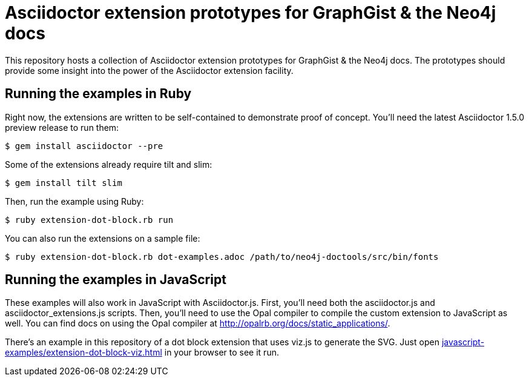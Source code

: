 = Asciidoctor extension prototypes for GraphGist & the Neo4j docs

This repository hosts a collection of Asciidoctor extension prototypes for GraphGist & the Neo4j docs.
The prototypes should provide some insight into the power of the Asciidoctor extension facility.

== Running the examples in Ruby

Right now, the extensions are written to be self-contained to demonstrate proof of concept.
You'll need the latest Asciidoctor 1.5.0 preview release to run them:

 $ gem install asciidoctor --pre

Some of the extensions already require tilt and slim:

 $ gem install tilt slim

Then, run the example using Ruby:

 $ ruby extension-dot-block.rb run

You can also run the extensions on a sample file:

 $ ruby extension-dot-block.rb dot-examples.adoc /path/to/neo4j-doctools/src/bin/fonts

== Running the examples in JavaScript

These examples will also work in JavaScript with Asciidoctor.js.
First, you'll need both the asciidoctor.js and asciidoctor_extensions.js scripts.
Then, you'll need to use the Opal compiler to compile the custom extension to JavaScript as well.
You can find docs on using the Opal compiler at http://opalrb.org/docs/static_applications/.

There's an example in this repository of a dot block extension that uses viz.js to generate the SVG.
Just open link:javascript-examples/extension-dot-block-viz.html[] in your browser to see it run.
